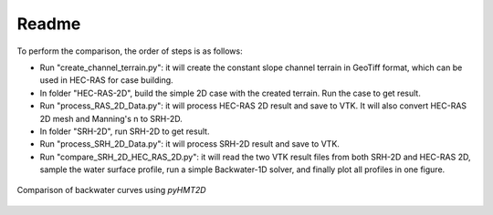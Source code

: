 Readme
==============================================

To perform the comparison, the order of steps is as follows:

-  Run "create_channel_terrain.py": it will create the constant slope channel terrain in GeoTiff format, which can be used in HEC-RAS for case building.
-  In folder "HEC-RAS-2D", build the simple 2D case with the created terrain. Run the case to get result.
-  Run "process_RAS_2D_Data.py": it will process HEC-RAS 2D result and save to VTK. It will also convert HEC-RAS 2D mesh and Manning's n to SRH-2D.
-  In folder "SRH-2D", run SRH-2D to get result.
-  Run "process_SRH_2D_Data.py": it will process SRH-2D result and save to VTK.
-  Run "compare_SRH_2D_HEC_RAS_2D.py": it will read the two VTK result files from both SRH-2D and HEC-RAS 2D, sample the water surface profile, run a simple Backwater-1D solver, and finally plot all profiles in one figure.

.. figure:: backwater_1D_comparison.png
    :width: 300px
    :align: center
    :height: 270px
    :alt: backwater curve
    :figclass: align-center

    Comparison of backwater curves using *pyHMT2D*


